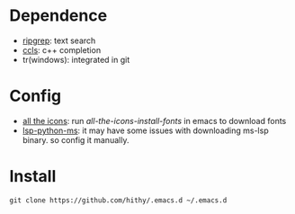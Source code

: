 #+STARTUP: showall

* Dependence
  - [[https://github.com/BurntSushi/ripgrep][ripgrep]]: text search
  - [[https://github.com/MaskRay/ccls][ccls]]: c++ completion
  - tr(windows): integrated in git

* Config
  - [[https://github.com/domtronn/all-the-icons.el][all the icons]]: run /all-the-icons-install-fonts/ in emacs to download fonts
  - [[https://github.com/emacs-lsp/lsp-python-ms][lsp-python-ms]]: it may have some issues with downloading ms-lsp binary. so config it manually.

* Install
 #+BEGIN_SRC shell
   git clone https://github.com/hithy/.emacs.d ~/.emacs.d
 #+END_SRC




